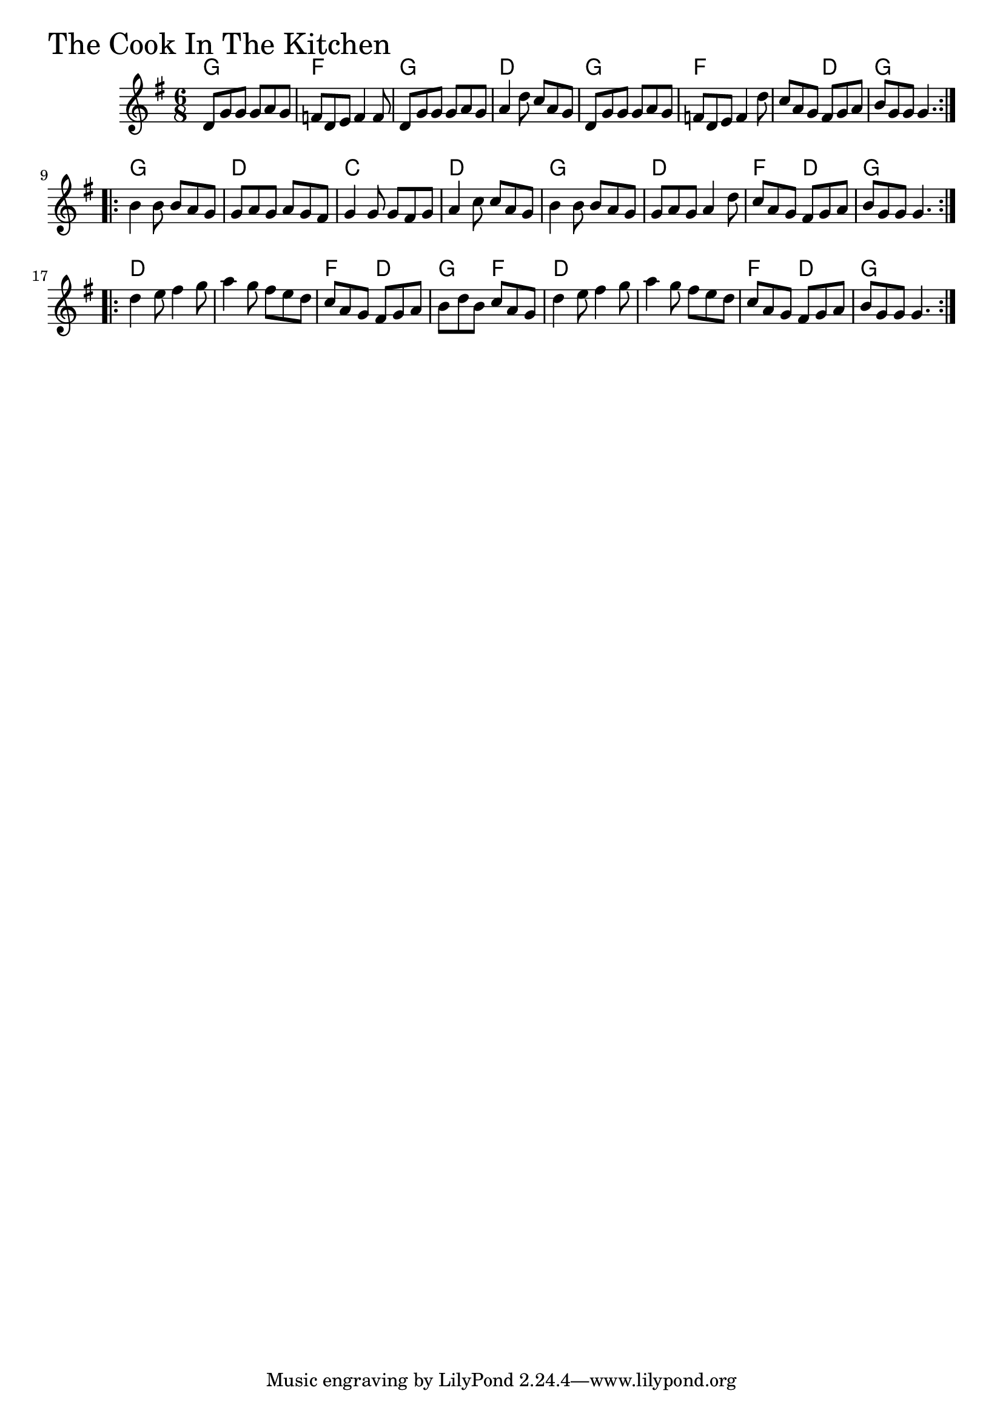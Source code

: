 \version "2.18.0"

CookInTheKitchenChords = \chordmode{
  g2. f g d
  g f s4. d g2.
  g d c d
  g d f4. d g2.
  d s f4. d g f
  d2. s f4. d g2.
}

CookInTheKitchen = \relative{
  \key g \major
  \time 6/8
  \repeat volta 2 {
    d'8 g g g a g
    f d e f4 f8
    d8 g g g a g
    a4 d8 c a g
    d8 g g g a g
    f d e f4 d'8
    c a g fis g a
    b g g g4.
  }
  \break
  \repeat volta 2 {
    b4 b8 b a g
    g a g a g fis
    g4 g8 g fis g
    a4 c8 c a g
    b4 b8 b a g
    g a g a4 d8
    c a g fis g a
    b g g g4.
  }
  \break
  \repeat volta 2 {
    d'4 e8 fis4 g8
    a4 g8 fis e d
    c a g fis g a
    b d b c a g
    d'4 e8 fis4 g8
    a4 g8 fis e d
    c a g fis g a
    b g g g4.
  }
}


\score {
  <<
    \new ChordNames \CookInTheKitchenChords 
    \new Staff { \clef treble \CookInTheKitchen }
  >>
  \header { piece = \markup {\fontsize #4.0 "The Cook In The Kitchen" }}
  \layout {}
  \midi {}
}

